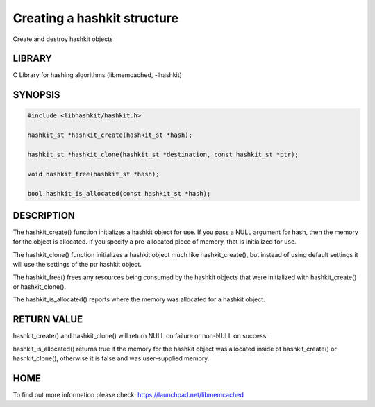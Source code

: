 ============================
Creating a hashkit structure
============================


Create and destroy hashkit objects


-------
LIBRARY
-------


C Library for hashing algorithms (libmemcached, -lhashkit)


--------
SYNOPSIS
--------



.. code-block:: perl

   #include <libhashkit/hashkit.h>
 
   hashkit_st *hashkit_create(hashkit_st *hash);
 
   hashkit_st *hashkit_clone(hashkit_st *destination, const hashkit_st *ptr);
 
   void hashkit_free(hashkit_st *hash);
 
   bool hashkit_is_allocated(const hashkit_st *hash);



-----------
DESCRIPTION
-----------


The hashkit_create() function initializes a hashkit object for use. If
you pass a NULL argument for hash, then the memory for the object is
allocated. If you specify a pre-allocated piece of memory, that is
initialized for use.

The hashkit_clone() function initializes a hashkit object much like
hashkit_create(), but instead of using default settings it will use
the settings of the ptr hashkit object.

The hashkit_free() frees any resources being consumed by the hashkit
objects that were initialized with hashkit_create() or hashkit_clone().

The hashkit_is_allocated() reports where the memory was allocated 
for a hashkit object.


------------
RETURN VALUE
------------


hashkit_create() and hashkit_clone() will return NULL on failure or
non-NULL on success.

hashkit_is_allocated() returns true if the memory for the hashkit
object was allocated inside of hashkit_create() or hashkit_clone(),
otherwise it is false and was user-supplied memory.


----
HOME
----


To find out more information please check:
`https://launchpad.net/libmemcached <https://launchpad.net/libmemcached>`_
